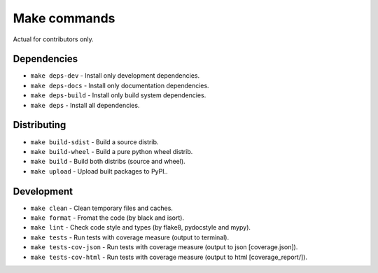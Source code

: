 Make commands
=============

Actual for contributors only.

Dependencies
------------
- ``make deps-dev`` - Install only development dependencies.
- ``make deps-docs`` - Install only documentation dependencies.
- ``make deps-build`` - Install only build system dependencies.
- ``make deps`` - Install all dependencies.

Distributing
------------
- ``make build-sdist`` - Build a source distrib.
- ``make build-wheel`` - Build a pure python wheel distrib.
- ``make build`` - Build both distribs (source and wheel).
- ``make upload`` - Upload built packages to PyPI..

Development
-----------
- ``make clean`` - Clean temporary files and caches.
- ``make format`` - Fromat the code (by black and isort).
- ``make lint`` - Check code style and types (by flake8, pydocstyle and mypy).
- ``make tests`` - Run tests with coverage measure (output to terminal).
- ``make tests-cov-json`` - Run tests with coverage measure (output to json [coverage.json]).
- ``make tests-cov-html`` - Run tests with coverage measure (output to html [coverage_report/]).
